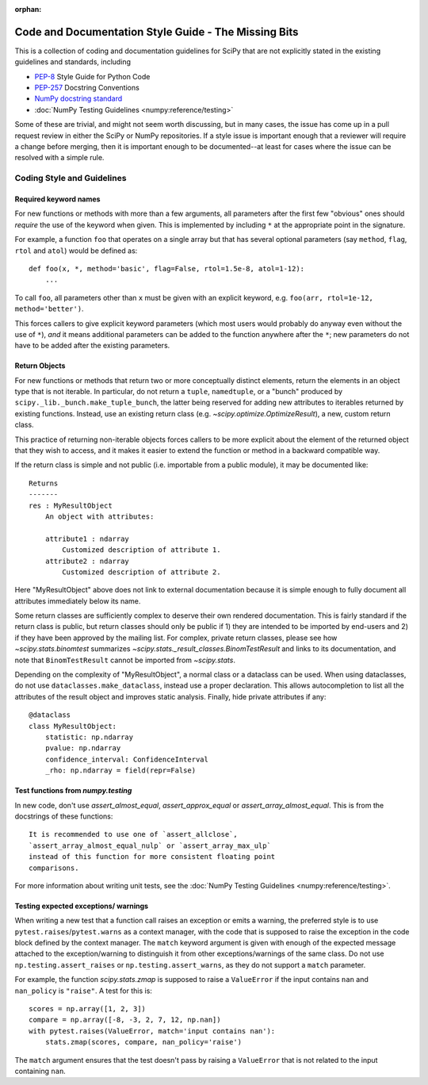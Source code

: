 :orphan:

.. _missing-bits:

Code and Documentation Style Guide - The Missing Bits
=====================================================

This is a collection of coding and documentation guidelines for SciPy that
are not explicitly stated in the existing guidelines and standards, including

* `PEP-8 <https://www.python.org/dev/peps/pep-0008>`_ Style Guide for Python Code
* `PEP-257 <https://www.python.org/dev/peps/pep-0257>`_ Docstring Conventions
* `NumPy docstring standard
  <https://numpydoc.readthedocs.io/en/latest/format.html>`_
* :doc:`NumPy Testing Guidelines <numpy:reference/testing>`

Some of these are trivial, and might not seem worth discussing, but in many
cases, the issue has come up in a pull request review in either the SciPy
or NumPy repositories.  If a style issue is important enough that a reviewer
will require a change before merging, then it is important enough to be
documented--at least for cases where the issue can be resolved with a simple
rule.


Coding Style and Guidelines
---------------------------

Required keyword names
~~~~~~~~~~~~~~~~~~~~~~
For new functions or methods with more than a few arguments, all parameters
after the first few "obvious" ones should *require* the use of the keyword
when given.  This is implemented by including ``*`` at the appropriate point
in the signature.

For example, a function ``foo`` that operates on a single array but that has
several optional parameters (say ``method``, ``flag``, ``rtol`` and ``atol``)
would be defined as::

    def foo(x, *, method='basic', flag=False, rtol=1.5e-8, atol=1-12):
        ...

To call ``foo``, all parameters other than ``x`` must be given with an
explicit keyword, e.g. ``foo(arr, rtol=1e-12, method='better')``.

This forces callers to give explicit keyword parameters (which most users
would probably do anyway even without the use of ``*``), *and* it means
additional parameters can be added to the function anywhere after the
``*``; new parameters do not have to be added after the existing parameters.


Return Objects
~~~~~~~~~~~~~~
For new functions or methods that return two or more conceptually distinct
elements, return the elements in an object type that is not iterable. In
particular, do not return a ``tuple``, ``namedtuple``, or a "bunch" produced
by ``scipy._lib._bunch.make_tuple_bunch``, the latter being reserved for adding
new attributes to iterables returned by existing functions. Instead, use an
existing return class (e.g. `~scipy.optimize.OptimizeResult`), a new, custom
return class.

This practice of returning non-iterable objects forces callers to be more
explicit about the element of the returned object that they wish to access,
and it makes it easier to extend the function or method in a backward
compatible way.

If the return class is simple and not public (i.e. importable from a public
module), it may be documented like::

    Returns
    -------
    res : MyResultObject
        An object with attributes:

        attribute1 : ndarray
            Customized description of attribute 1.
        attribute2 : ndarray
            Customized description of attribute 2.

Here "MyResultObject" above does not link to external documentation because it
is simple enough to fully document all attributes immediately below its name.

Some return classes are sufficiently complex to deserve their own rendered
documentation. This is fairly standard if the return class is public, but
return classes should only be public if 1) they are intended to be imported by
end-users and 2) if they have been approved by the mailing list. For complex,
private return classes, please see  how `~scipy.stats.binomtest` summarizes
`~scipy.stats._result_classes.BinomTestResult` and links to its documentation,
and note that ``BinomTestResult`` cannot be imported from `~scipy.stats`.

Depending on the complexity of "MyResultObject", a normal class or a dataclass
can be used. When using dataclasses, do not use ``dataclasses.make_dataclass``,
instead use a proper declaration. This allows autocompletion to list all
the attributes of the result object and improves static analysis.
Finally, hide private attributes if any::

    @dataclass
    class MyResultObject:
        statistic: np.ndarray
        pvalue: np.ndarray
        confidence_interval: ConfidenceInterval
        _rho: np.ndarray = field(repr=False)


Test functions from `numpy.testing`
~~~~~~~~~~~~~~~~~~~~~~~~~~~~~~~~~~~
In new code, don't use `assert_almost_equal`, `assert_approx_equal` or
`assert_array_almost_equal`. This is from the docstrings of these functions::

    It is recommended to use one of `assert_allclose`,
    `assert_array_almost_equal_nulp` or `assert_array_max_ulp`
    instead of this function for more consistent floating point
    comparisons.

For more information about writing unit tests, see the
:doc:`NumPy Testing Guidelines <numpy:reference/testing>`.


Testing expected exceptions/ warnings
~~~~~~~~~~~~~~~~~~~~~~~~~~~~~~~~~~~~~
When writing a new test that a function call raises an exception or emits a
warning, the preferred style is to use ``pytest.raises``/``pytest.warns`` as
a context manager, with the code that is supposed to raise the exception in
the code block defined by the context manager. The ``match`` keyword argument
is given with enough of the expected message attached to the exception/warning
to distinguish it from other exceptions/warnings of the same class. Do not use
``np.testing.assert_raises`` or ``np.testing.assert_warns``, as they do not
support a ``match`` parameter.

For example, the function `scipy.stats.zmap` is supposed to raise a
``ValueError`` if the input contains ``nan`` and ``nan_policy`` is ``"raise"``.
A test for this is::

    scores = np.array([1, 2, 3])
    compare = np.array([-8, -3, 2, 7, 12, np.nan])
    with pytest.raises(ValueError, match='input contains nan'):
        stats.zmap(scores, compare, nan_policy='raise')

The ``match`` argument ensures that the test doesn't pass by raising
a ``ValueError`` that is not related to the input containing ``nan``.
